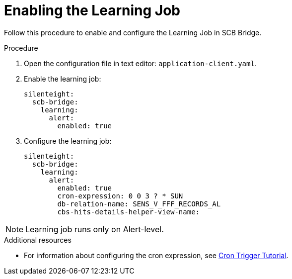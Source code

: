 = Enabling the Learning Job

Follow this procedure to enable and configure the Learning Job in SCB Bridge.

.Procedure

. Open the configuration file in text editor: `application-client.yaml`.

. Enable the learning job:
+
[source,toml,indent=0]
[subs=+quotes]
----
    silenteight:
      scb-bridge:
        learning:
          alert:
            enabled: true
----

. Configure the learning job:
+
[source,toml,indent=0]
[subs=+quotes]
----
    silenteight:
      scb-bridge:
        learning:
          alert:
            enabled: true
            cron-expression: 0 0 3 ? * SUN
            db-relation-name: SENS_V_FFF_RECORDS_AL
            cbs-hits-details-helper-view-name:
----

NOTE: Learning job runs only on Alert-level.

.Additional resources

* For information about configuring the cron expression, see link:http://www.quartz-scheduler.org/documentation/quartz-2.3.0/tutorials/crontrigger.html[Cron Trigger Tutorial].
